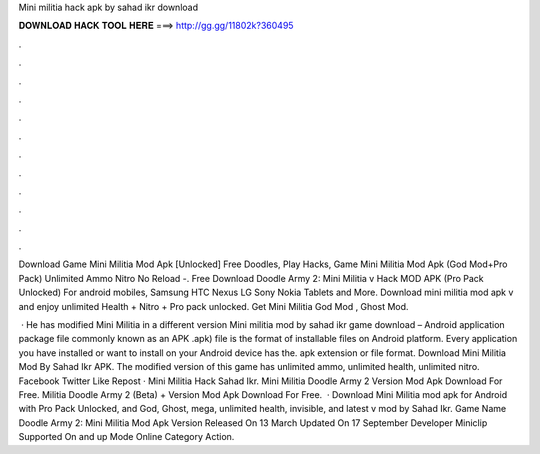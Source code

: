 Mini militia hack apk by sahad ikr download



𝐃𝐎𝐖𝐍𝐋𝐎𝐀𝐃 𝐇𝐀𝐂𝐊 𝐓𝐎𝐎𝐋 𝐇𝐄𝐑𝐄 ===> http://gg.gg/11802k?360495



.



.



.



.



.



.



.



.



.



.



.



.

Download Game Mini Militia Mod Apk [Unlocked] Free Doodles, Play Hacks, Game Mini Militia Mod Apk (God Mod+Pro Pack) Unlimited Ammo Nitro No Reload -. Free Download Doodle Army 2: Mini Militia v Hack MOD APK (Pro Pack Unlocked) For android mobiles, Samsung HTC Nexus LG Sony Nokia Tablets and More. Download mini militia mod apk v and enjoy unlimited Health + Nitro + Pro pack unlocked. Get Mini Militia God Mod , Ghost Mod.

 · He has modified Mini Militia in a different version Mini militia mod by sahad ikr game download – Android application package file commonly known as an APK .apk) file is the format of installable files on Android platform. Every application you have installed or want to install on your Android device has the. apk extension or file format. Download Mini Militia Mod By Sahad Ikr APK. The modified version of this game has unlimited ammo, unlimited health, unlimited nitro. Facebook Twitter Like Repost · Mini Militia Hack Sahad Ikr. Mini Militia Doodle Army 2 Version Mod Apk Download For Free. Militia Doodle Army 2 (Beta) + Version Mod Apk Download For Free.  · Download Mini Militia mod apk for Android with Pro Pack Unlocked, and God, Ghost, mega, unlimited health, invisible, and latest v mod by Sahad Ikr. Game Name Doodle Army 2: Mini Militia Mod Apk Version Released On 13 March Updated On 17 September Developer Miniclip Supported On and up Mode Online Category Action.
